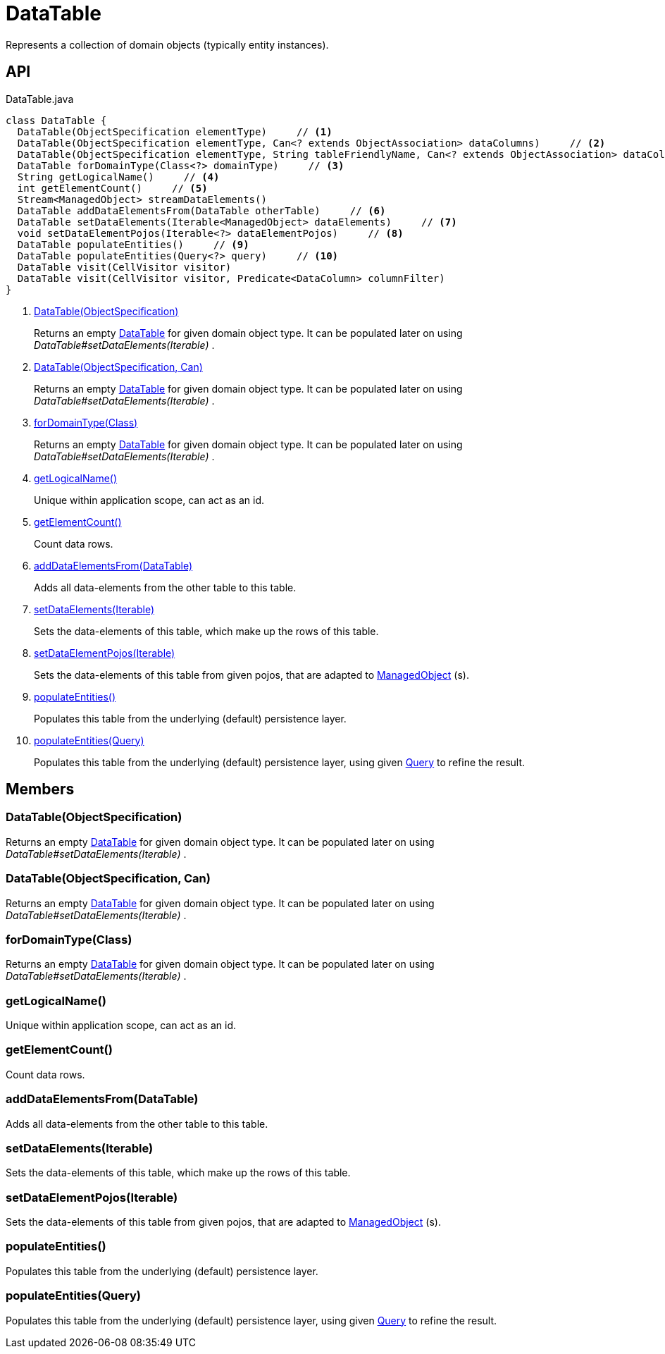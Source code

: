 = DataTable
:Notice: Licensed to the Apache Software Foundation (ASF) under one or more contributor license agreements. See the NOTICE file distributed with this work for additional information regarding copyright ownership. The ASF licenses this file to you under the Apache License, Version 2.0 (the "License"); you may not use this file except in compliance with the License. You may obtain a copy of the License at. http://www.apache.org/licenses/LICENSE-2.0 . Unless required by applicable law or agreed to in writing, software distributed under the License is distributed on an "AS IS" BASIS, WITHOUT WARRANTIES OR  CONDITIONS OF ANY KIND, either express or implied. See the License for the specific language governing permissions and limitations under the License.

Represents a collection of domain objects (typically entity instances).

== API

[source,java]
.DataTable.java
----
class DataTable {
  DataTable(ObjectSpecification elementType)     // <.>
  DataTable(ObjectSpecification elementType, Can<? extends ObjectAssociation> dataColumns)     // <.>
  DataTable(ObjectSpecification elementType, String tableFriendlyName, Can<? extends ObjectAssociation> dataColumns, Can<ManagedObject> dataElements)
  DataTable forDomainType(Class<?> domainType)     // <.>
  String getLogicalName()     // <.>
  int getElementCount()     // <.>
  Stream<ManagedObject> streamDataElements()
  DataTable addDataElementsFrom(DataTable otherTable)     // <.>
  DataTable setDataElements(Iterable<ManagedObject> dataElements)     // <.>
  void setDataElementPojos(Iterable<?> dataElementPojos)     // <.>
  DataTable populateEntities()     // <.>
  DataTable populateEntities(Query<?> query)     // <.>
  DataTable visit(CellVisitor visitor)
  DataTable visit(CellVisitor visitor, Predicate<DataColumn> columnFilter)
}
----

<.> xref:#DataTable_ObjectSpecification[DataTable(ObjectSpecification)]
+
--
Returns an empty xref:refguide:core:index/metamodel/tabular/simple/DataTable.adoc[DataTable] for given domain object type. It can be populated later on using _DataTable#setDataElements(Iterable)_ .
--
<.> xref:#DataTable_ObjectSpecification_Can[DataTable(ObjectSpecification, Can)]
+
--
Returns an empty xref:refguide:core:index/metamodel/tabular/simple/DataTable.adoc[DataTable] for given domain object type. It can be populated later on using _DataTable#setDataElements(Iterable)_ .
--
<.> xref:#forDomainType_Class[forDomainType(Class)]
+
--
Returns an empty xref:refguide:core:index/metamodel/tabular/simple/DataTable.adoc[DataTable] for given domain object type. It can be populated later on using _DataTable#setDataElements(Iterable)_ .
--
<.> xref:#getLogicalName_[getLogicalName()]
+
--
Unique within application scope, can act as an id.
--
<.> xref:#getElementCount_[getElementCount()]
+
--
Count data rows.
--
<.> xref:#addDataElementsFrom_DataTable[addDataElementsFrom(DataTable)]
+
--
Adds all data-elements from the other table to this table.
--
<.> xref:#setDataElements_Iterable[setDataElements(Iterable)]
+
--
Sets the data-elements of this table, which make up the rows of this table.
--
<.> xref:#setDataElementPojos_Iterable[setDataElementPojos(Iterable)]
+
--
Sets the data-elements of this table from given pojos, that are adapted to xref:refguide:core:index/metamodel/object/ManagedObject.adoc[ManagedObject] (s).
--
<.> xref:#populateEntities_[populateEntities()]
+
--
Populates this table from the underlying (default) persistence layer.
--
<.> xref:#populateEntities_Query[populateEntities(Query)]
+
--
Populates this table from the underlying (default) persistence layer, using given xref:refguide:applib:index/query/Query.adoc[Query] to refine the result.
--

== Members

[#DataTable_ObjectSpecification]
=== DataTable(ObjectSpecification)

Returns an empty xref:refguide:core:index/metamodel/tabular/simple/DataTable.adoc[DataTable] for given domain object type. It can be populated later on using _DataTable#setDataElements(Iterable)_ .

[#DataTable_ObjectSpecification_Can]
=== DataTable(ObjectSpecification, Can)

Returns an empty xref:refguide:core:index/metamodel/tabular/simple/DataTable.adoc[DataTable] for given domain object type. It can be populated later on using _DataTable#setDataElements(Iterable)_ .

[#forDomainType_Class]
=== forDomainType(Class)

Returns an empty xref:refguide:core:index/metamodel/tabular/simple/DataTable.adoc[DataTable] for given domain object type. It can be populated later on using _DataTable#setDataElements(Iterable)_ .

[#getLogicalName_]
=== getLogicalName()

Unique within application scope, can act as an id.

[#getElementCount_]
=== getElementCount()

Count data rows.

[#addDataElementsFrom_DataTable]
=== addDataElementsFrom(DataTable)

Adds all data-elements from the other table to this table.

[#setDataElements_Iterable]
=== setDataElements(Iterable)

Sets the data-elements of this table, which make up the rows of this table.

[#setDataElementPojos_Iterable]
=== setDataElementPojos(Iterable)

Sets the data-elements of this table from given pojos, that are adapted to xref:refguide:core:index/metamodel/object/ManagedObject.adoc[ManagedObject] (s).

[#populateEntities_]
=== populateEntities()

Populates this table from the underlying (default) persistence layer.

[#populateEntities_Query]
=== populateEntities(Query)

Populates this table from the underlying (default) persistence layer, using given xref:refguide:applib:index/query/Query.adoc[Query] to refine the result.

